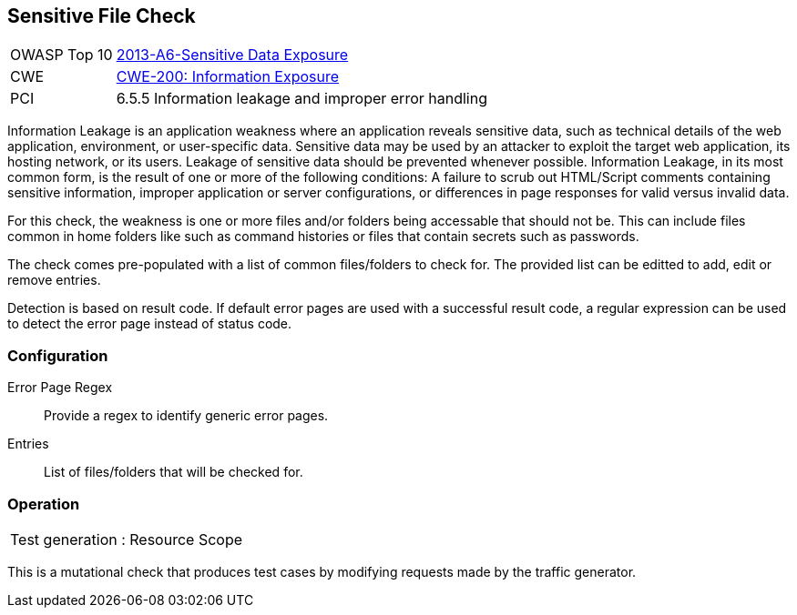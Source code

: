 [[Check_SensitiveFile]]
== Sensitive File Check

[cols="1,4"]
|====
| OWASP Top 10 | link:https://www.owasp.org/index.php/Top_10_2013-A6-Sensitive_Data_Exposure[2013-A6-Sensitive Data Exposure]
| CWE | link:https://cwe.mitre.org/data/definitions/200.html[CWE-200: Information Exposure] +
| PCI | 6.5.5 Information leakage and improper error handling
|====

Information Leakage is an application weakness where an application reveals sensitive data,
such as technical details of the web application, environment, or user-specific data.
Sensitive data may be used by an attacker to exploit the target web application, its hosting
network, or its users. Leakage of sensitive data should be prevented
whenever possible. Information Leakage, in its most common form, is the result of one or more
of the following conditions: A failure to scrub out HTML/Script comments containing sensitive
information, improper application or server configurations, or differences in page responses
for valid versus invalid data. 

For this check, the weakness is one or more files and/or folders being accessable that should 
not be.
This can include files common in home folders like such as command histories or files that
contain secrets such as passwords.

The check comes pre-populated with a list of common files/folders to check for.
The provided list can be editted to add, edit or remove entries.

Detection is based on result code.
If default error pages are used with a successful result code, a regular expression can be
used to detect the error page instead of status code.

=== Configuration

Error Page Regex:: Provide a regex to identify generic error pages.
Entries:: List of files/folders that will be checked for.

=== Operation

|====
| Test generation : Resource Scope
|====

This is a mutational check that produces test cases by modifying requests made by the traffic generator.
